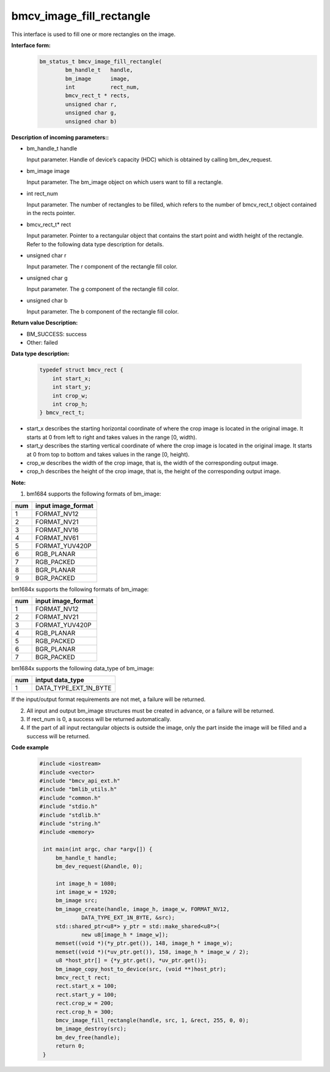 bmcv_image_fill_rectangle
=========================

This interface is used to fill one or more rectangles on the image.

**Interface form:**
    .. code-block:: c

        bm_status_t bmcv_image_fill_rectangle(
                bm_handle_t   handle,
                bm_image      image,
                int           rect_num,
                bmcv_rect_t * rects,
                unsigned char r,
                unsigned char g,
                unsigned char b)


**Description of incoming parameters::**

* bm_handle_t handle

  Input parameter. Handle of device’s capacity (HDC) which is obtained by calling bm_dev_request.

* bm_image image

  Input parameter. The bm_image object on which users want to fill a rectangle.

* int rect_num

  Input parameter. The number of rectangles to be filled, which refers to the number of bmcv_rect_t object contained in the rects pointer.

* bmcv_rect_t\* rect

  Input parameter. Pointer to a rectangular object that contains the start point and width height of the rectangle. Refer to the following data type description for details.

* unsigned char r

  Input parameter. The r component of the rectangle fill color.

* unsigned char g

  Input parameter. The g component of the rectangle fill color.

* unsigned char b

  Input parameter. The b component of the rectangle fill color.


**Return value Description:**

* BM_SUCCESS: success

* Other: failed


**Data type description:**


    .. code-block:: c

        typedef struct bmcv_rect {
            int start_x;
            int start_y;
            int crop_w;
            int crop_h;
        } bmcv_rect_t;


* start_x describes the starting horizontal coordinate of where the crop image is located in the original image. It starts at 0 from left to right and takes values in the range [0, width).

* start_y describes the starting vertical coordinate of where the crop image is located in the original image. It starts at 0 from top to bottom and takes values in the range [0, height).

* crop_w describes the width of the crop image, that is, the width of the corresponding output image.

* crop_h describes the height of the crop image, that is, the height of the corresponding output image.



**Note:**

1. bm1684 supports the following formats of bm_image:

+-----+-------------------------------+
| num | input image_format            |
+=====+===============================+
|  1  | FORMAT_NV12                   |
+-----+-------------------------------+
|  2  | FORMAT_NV21                   |
+-----+-------------------------------+
|  3  | FORMAT_NV16                   |
+-----+-------------------------------+
|  4  | FORMAT_NV61                   |
+-----+-------------------------------+
|  5  | FORMAT_YUV420P                |
+-----+-------------------------------+
|  6  | RGB_PLANAR                    |
+-----+-------------------------------+
|  7  | RGB_PACKED                    |
+-----+-------------------------------+
|  8  | BGR_PLANAR                    |
+-----+-------------------------------+
|  9  | BGR_PACKED                    |
+-----+-------------------------------+

bm1684x supports the following formats of bm_image:

+-----+-------------------------------+
| num | input image_format            |
+=====+===============================+
|  1  | FORMAT_NV12                   |
+-----+-------------------------------+
|  2  | FORMAT_NV21                   |
+-----+-------------------------------+
|  3  | FORMAT_YUV420P                |
+-----+-------------------------------+
|  4  | RGB_PLANAR                    |
+-----+-------------------------------+
|  5  | RGB_PACKED                    |
+-----+-------------------------------+
|  6  | BGR_PLANAR                    |
+-----+-------------------------------+
|  7  | BGR_PACKED                    |
+-----+-------------------------------+

bm1684x supports the following data_type of bm_image:

+-----+-------------------------------+
| num | intput data_type              |
+=====+===============================+
|  1  | DATA_TYPE_EXT_1N_BYTE         |
+-----+-------------------------------+


If the input/output format requirements are not met, a failure will be returned.

2. All input and output bm_image structures must be created in advance, or a failure will be returned.

3. If rect_num is 0, a success will be returned automatically.

4. If the part of all input rectangular objects is outside the image, only the part inside the image will be filled and a success will be returned.


**Code example**

    .. code-block:: c

        #include <iostream>
        #include <vector>
        #include "bmcv_api_ext.h"
        #include "bmlib_utils.h"
        #include "common.h"
        #include "stdio.h"
        #include "stdlib.h"
        #include "string.h"
        #include <memory>

         int main(int argc, char *argv[]) {
             bm_handle_t handle;
             bm_dev_request(&handle, 0);

             int image_h = 1080;
             int image_w = 1920;
             bm_image src;
             bm_image_create(handle, image_h, image_w, FORMAT_NV12,
                     DATA_TYPE_EXT_1N_BYTE, &src);
             std::shared_ptr<u8*> y_ptr = std::make_shared<u8*>(
                     new u8[image_h * image_w]);
             memset((void *)(*y_ptr.get()), 148, image_h * image_w);
             memset((void *)(*uv_ptr.get()), 158, image_h * image_w / 2);
             u8 *host_ptr[] = {*y_ptr.get(), *uv_ptr.get()};
             bm_image_copy_host_to_device(src, (void **)host_ptr);
             bmcv_rect_t rect;
             rect.start_x = 100;
             rect.start_y = 100;
             rect.crop_w = 200;
             rect.crop_h = 300;
             bmcv_image_fill_rectangle(handle, src, 1, &rect, 255, 0, 0);
             bm_image_destroy(src);
             bm_dev_free(handle);
             return 0;
         }


